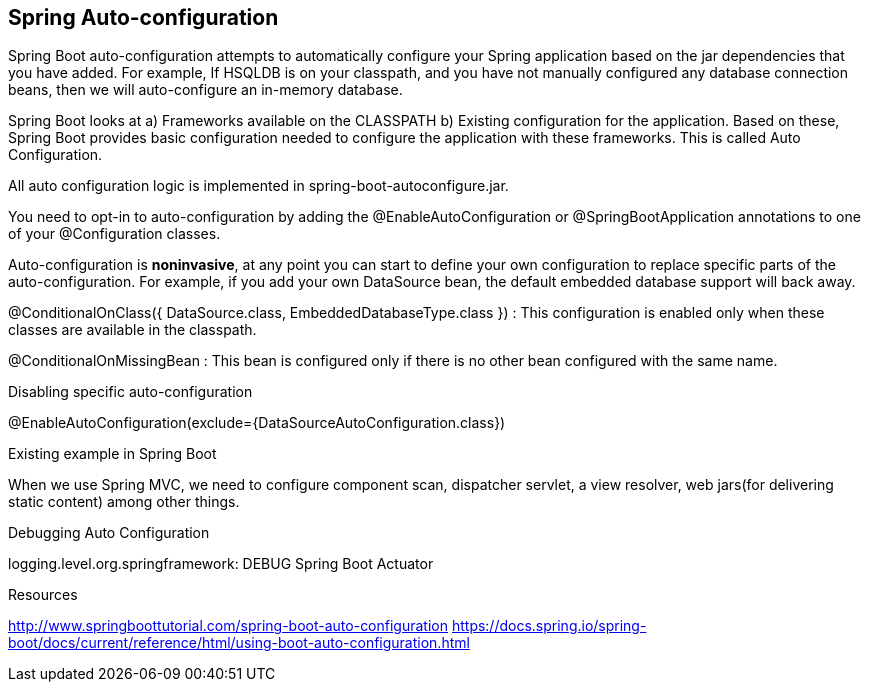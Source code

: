 **Spring Auto-configuration**
-----------------------------

Spring Boot auto-configuration attempts to automatically configure your Spring application based on the jar dependencies that you have added. For example, If HSQLDB is on your classpath, and you have not manually configured any database connection beans, then we will auto-configure an in-memory database.

Spring Boot looks at a) Frameworks available on the CLASSPATH b) Existing configuration for the application. Based on these, Spring Boot provides basic configuration needed to configure the application with these frameworks. This is called Auto Configuration.

All auto configuration logic is implemented in spring-boot-autoconfigure.jar.

You need to opt-in to auto-configuration by adding the @EnableAutoConfiguration or @SpringBootApplication annotations to one of your @Configuration classes.

Auto-configuration is **noninvasive**, at any point you can start to define your own configuration to replace specific parts of the auto-configuration. For example, if you add your own DataSource bean, the default embedded database support will back away.

@ConditionalOnClass({ DataSource.class, EmbeddedDatabaseType.class }) : This configuration is enabled only when these classes are available in the classpath.

@ConditionalOnMissingBean : This bean is configured only if there is no other bean configured with the same name.

Disabling specific auto-configuration

@EnableAutoConfiguration(exclude={DataSourceAutoConfiguration.class})

Existing example in Spring Boot

When we use Spring MVC, we need to configure component scan, dispatcher servlet, a view resolver, web jars(for delivering static content) among other things.


Debugging Auto Configuration

logging.level.org.springframework: DEBUG
Spring Boot Actuator


Resources

http://www.springboottutorial.com/spring-boot-auto-configuration
https://docs.spring.io/spring-boot/docs/current/reference/html/using-boot-auto-configuration.html

